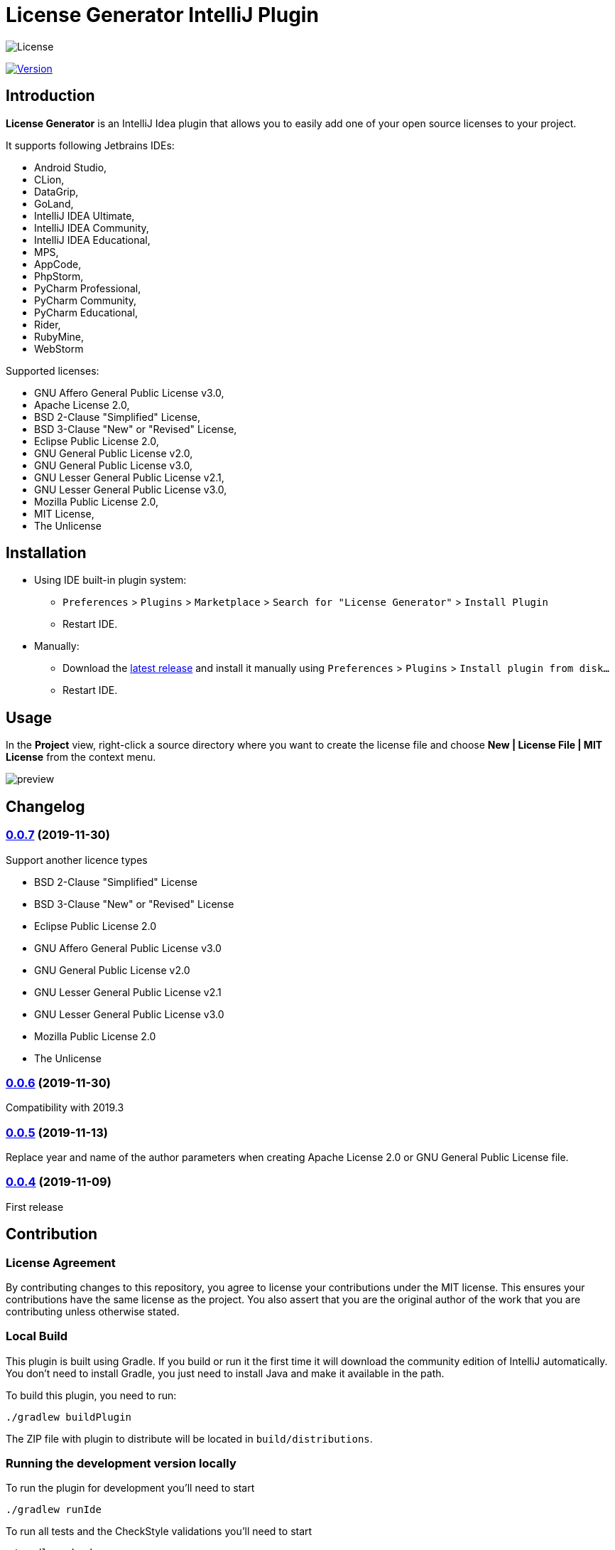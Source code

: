 = License Generator IntelliJ Plugin

// Attributes
:imagesdir: src/main/resources/images

:license-badge: https://img.shields.io/github/license/fatihbozik/license-generator-intellij-plugin
:license-file: https://github.com/FatihBozik/license-generator-intellij-plugin/blob/master/LICENSE.adoc

:version-badge: https://img.shields.io/jetbrains/plugin/v/13307-license-generator
:plugin-page: https://plugins.jetbrains.com/plugin/13307-license-generator/

:github-release: https://github.com/FatihBozik/license-generator-intellij-plugin/releases/tag/

image:{license-badge}[License,{license-file}]

image:{version-badge}[Version,link={plugin-page}]

== Introduction

**License Generator** is an IntelliJ Idea plugin that allows you to easily add one of your open source licenses to your project.

It supports following Jetbrains IDEs:

// Raw html was used because of Github leaves extra space
// when rendering AsciiDoc lists
++++
<ul>
<li>Android Studio,</li>
<li>CLion,</li>
<li>DataGrip,</li>
<li>GoLand,</li>
<li>IntelliJ IDEA Ultimate,</li>
<li>IntelliJ IDEA Community,</li>
<li>IntelliJ IDEA Educational,</li>
<li>MPS,</li>
<li>AppCode,</li>
<li>PhpStorm,</li>
<li>PyCharm Professional,</li>
<li>PyCharm Community,</li>
<li>PyCharm Educational,</li>
<li>Rider,</li>
<li>RubyMine,</li>
<li>WebStorm</li>
</ul>
++++

Supported licenses:

// Raw html was used because of Github leaves extra space
// when rendering AsciiDoc lists
++++
<ul>
<li>GNU Affero General Public License v3.0,</li>
<li>Apache License 2.0,</li>
<li>BSD 2-Clause "Simplified" License,</li>
<li>BSD 3-Clause "New" or "Revised" License,</li>
<li>Eclipse Public License 2.0,</li>
<li>GNU General Public License v2.0,</li>
<li>GNU General Public License v3.0,</li>
<li>GNU Lesser General Public License v2.1,</li>
<li>GNU Lesser General Public License v3.0,</li>
<li>Mozilla Public License 2.0,</li>
<li>MIT License,</li>
<li>The Unlicense</li>
</ul>
++++

== Installation

* Using IDE built-in plugin system:

- `Preferences` > `Plugins` > `Marketplace` > `Search for "License Generator"` > `Install Plugin`
- Restart IDE.

* Manually:

- Download the https://github.com/FatihBozik/license-generator-intellij-plugin/releases/latest[latest release] and install it manually using `Preferences` > `Plugins` > `Install plugin from disk...`
- Restart IDE.

== Usage

In the *Project* view, right-click a source directory where you want to create the license file and choose *New | License File | MIT License* from the context menu.

image::preview.png[scaledwidth=30%]

== Changelog

=== {github-release}v0.0.7[0.0.7] (2019-11-30)
Support another licence types

 - BSD 2-Clause "Simplified" License
 - BSD 3-Clause "New" or "Revised" License
 - Eclipse Public License 2.0
 - GNU Affero General Public License v3.0
 - GNU General Public License v2.0
 - GNU Lesser General Public License v2.1
 - GNU Lesser General Public License v3.0
 - Mozilla Public License 2.0
 - The Unlicense

// tag::compact[]
=== {github-release}v0.0.6[0.0.6] (2019-11-30)
Compatibility with 2019.3

=== {github-release}v0.0.5[0.0.5] (2019-11-13)

Replace year and name of the author parameters when creating Apache License 2.0 or GNU General Public License file.

=== {github-release}v0.0.4[0.0.4] (2019-11-09)

First release
// end::compact[]

== Contribution

=== License Agreement

By contributing changes to this repository, you agree to license your contributions under the MIT license.
This ensures your contributions have the same license as the project.
You also assert that you are the original author of the work that you are contributing unless otherwise stated.

=== Local Build

This plugin is built using Gradle.
If you build or run it the first time it will download the community edition of IntelliJ automatically.
You don’t need to install Gradle, you just need to install Java and make it available in the path.

To build this plugin, you need to run:

[source,bash]
----
./gradlew buildPlugin
----

The ZIP file with plugin to distribute will be located in `build/distributions`.

=== Running the development version locally

To run the plugin for development you’ll need to start

[source,bash]
----
./gradlew runIde
----

To run all tests and the CheckStyle validations you’ll need to start

[source,bash]
----
./gradlew check
----

